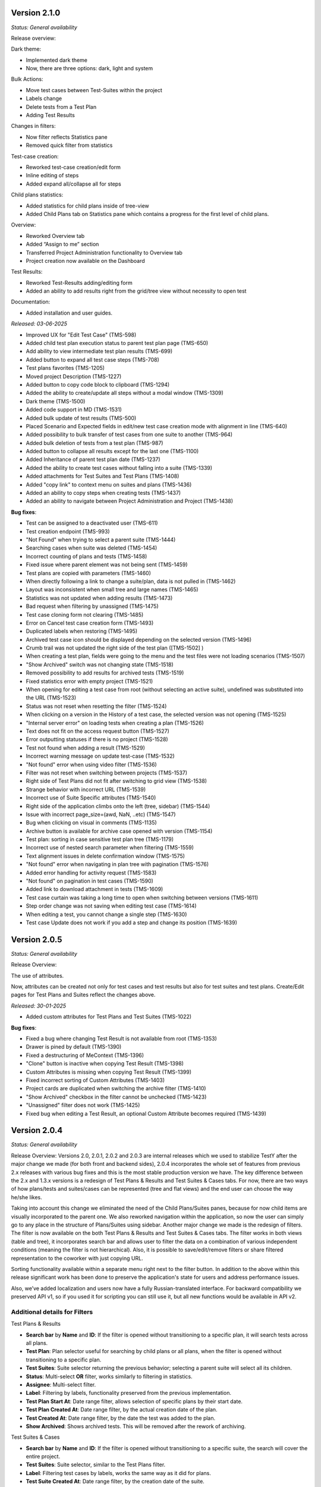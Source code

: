Version 2.1.0
--------------
*Status: General availability*

Release overview:

Dark theme:

* Implemented dark theme
* Now, there are three options: dark, light and system

Bulk Actions:

* Move test cases between Test-Suites within the project
* Labels change
* Delete tests from a Test Plan
* Adding Test Results

Changes in filters:

* Now filter reflects Statistics pane
* Removed quick filter from statistics

Test-case creation:

* Reworked test-case creation/edit form
* Inline editing of steps
* Added expand all/collapse all for steps

Child plans statistics:

* Added statistics for child plans inside of tree-view
* Added Child Plans tab on Statistics pane which contains a progress for the first level of child plans.

Overview:

* Reworked Overview tab
* Added “Assign to me” section
* Transferred Project Administration functionality to Overview tab
* Project creation now available on the Dashboard

Test Results:

* Reworked Test-Results adding/editing form
* Added an ability to add results right from the grid/tree view without necessity to open test

Documentation:

* Added installation and user guides.

*Released: 03-06-2025*

- Improved UX for "Edit Test Case" (TMS-598)
- Added child test plan execution status to parent test plan page (TMS-650)
- Add ability to view intermediate test plan results (TMS-699)
- Added button to expand all test case steps (TMS-708)
- Test plans favorites (TMS-1205)
- Moved project Description (TMS-1227)
- Added button to copy code block to clipboard (TMS-1294)
- Added the ability to create/update all steps without a modal window (TMS-1309)
- Dark theme (TMS-1500)
- Added code support in MD (TMS-1531)
- Added bulk update of test results (TMS-500)
- Placed Scenario and Expected fields in edit/new test case creation mode with alignment in line (TMS-640)
- Added possibility to bulk transfer of test cases from one suite to another (TMS-964)
- Added bulk deletion of tests from a test plan (TMS-987)
- Added button to collapse all results except for the last one (TMS-1100)
- Added Inheritance of parent test plan date (TMS-1237)
- Added the ability to create test cases without falling into a suite (TMS-1339)
- Added attachments for Test Suites and Test Plans (TMS-1408)
- Added "copy link" to context menu on suites and plans (TMS-1436)
- Added an ability to copy steps when creating tests (TMS-1437)
- Added an ability to navigate between Project Administration and Project (TMS-1438)

**Bug fixes**:

- Test can be assigned to a deactivated user (TMS-611)
- Test creation endpoint (TMS-993)
- "Not Found" when trying to select a parent suite (TMS-1444)
- Searching cases when suite was deleted (TMS-1454)
- Incorrect counting of plans and tests (TMS-1458)
- Fixed issue where parent element was not being sent (TMS-1459)
- Test plans are copied with parameters (TMS-1460)
- When directly following a link to change a suite/plan, data is not pulled in (TMS-1462)
- Layout was inconsistent when small tree and large names (TMS-1465)
- Statistics was not updated when adding results (TMS-1473)
- Bad request when filtering by unassigned (TMS-1475)
- Test case cloning form not clearing (TMS-1485)
- Error on Cancel test case creation form (TMS-1493)
- Duplicated labels when restoring (TMS-1495)
- Archived test case icon should be displayed depending on the selected version (TMS-1496)
- Crumb trail was not updated the right side of the test plan ([TMS-1502] )
- When creating a test plan, fields were going to the menu and the test files were not loading scenarios (TMS-1507)
- "Show Archived" switch was not changing state (TMS-1518)
- Removed possibility to add results for archived tests (TMS-1519)
- Fixed statistics error with empty project (TMS-1521)
- When opening for editing a test case from root (without selecting an active suite), undefined was substituted into the URL (TMS-1523)
- Status was not reset when resetting the filter (TMS-1524)
- When clicking on a version in the History of a test case, the selected version was not opening (TMS-1525)
- "Internal server error" on loading tests when creating a plan (TMS-1526)
- Text does not fit on the access request button (TMS-1527)
- Error outputting statuses if there is no project (TMS-1528)
- Test not found when adding a result (TMS-1529)
- Incorrect warning message on update test-case (TMS-1532)
- "Not found" error when using video filter (TMS-1536)
- Filter was not reset when switching between projects (TMS-1537)
- Right side of Test Plans did not fit after switching to grid view (TMS-1538)
- Strange behavior with incorrect URL (TMS-1539)
- Incorrect use of Suite Specific attributes (TMS-1540)
- Right side of the application climbs onto the left (tree, sidebar) (TMS-1544)
- Issue with incorrect page_size=(awd, NaN, ..etc) (TMS-1547)
- Bug when clicking on visual in comments (TMS-1135)
- Archive button is available for archive case opened with version (TMS-1154)
- Test plan: sorting in case sensitive test plan tree (TMS-1179)
- Incorrect use of nested search parameter when filtering (TMS-1559)
- Text alignment issues in delete confirmation window (TMS-1575)
- "Not found" error when navigating in plan tree with pagination (TMS-1576)
- Added error handling for activity request (TMS-1583)
- "Not found" on pagination in test cases (TMS-1590)
- Added link to download attachment in tests (TMS-1609)
- Test case curtain was taking a long time to open when switching between versions (TMS-1611)
- Step order change was not saving when editing test case (TMS-1614)
- When editing a test, you cannot change a single step (TMS-1630)
- Test case Update does not work if you add a step and change its position (TMS-1639)

Version 2.0.5
--------------
*Status: General availability*

Release Overview:

The use of attributes.

Now, attributes can be created not only for test cases and test results but also for test suites and test plans.
Create/Edit pages for Test Plans and Suites reflect the changes above.

*Released: 30-01-2025*

- Added custom attributes for Test Plans and Test Suites (TMS-1022)


**Bug fixes**:

- Fixed a bug where changing Test Result is not available from root (TMS-1353)
- Drawer is pined by default (TMS-1390)
- Fixed a destructuring of MeContext (TMS-1396)
- "Clone" button is inactive when copying Test Result (TMS-1398)
- Custom Attributes is missing when copying Test Result (TMS-1399)
- Fixed incorrect sorting of Custom Attributes (TMS-1403)
- Project cards are duplicated when switching the archive filter (TMS-1410)
- "Show Archived" checkbox in the filter cannot be unchecked (TMS-1423)
- "Unassigned" filter does not work (TMS-1425)
- Fixed bug when editing a Test Result, an optional Custom Attribute becomes required (TMS-1439)

Version 2.0.4
--------------
*Status: General availability*


Release Overview:
Versions 2.0, 2.0.1, 2.0.2 and 2.0.3 are internal releases which we used to stabilize TestY after the major change
we made (for both front and backend sides), 2.0.4 incorporates the whole set of features from previous 2.x releases with
various bug fixes and this is the most stable production version we have.
The key difference between the 2.x and 1.3.x versions is a redesign of Test Plans & Results and Test Suites & Cases tabs.
For now, there are two ways of how plans/tests and suites/cases can be represented (tree and flat views) and the end user can choose the way he/she likes.

Taking into account this change we eliminated the need of the Child Plans/Suites panes, because for now child items are visually incorporated to the parent one.
We also reworked navigation within the application, so now the user can simply go to any place in the structure of Plans/Suites using sidebar.
Another major change we made is the redesign of filters. The filter is now available on the both Test Plans & Results and Test Suites & Cases tabs.
The filter works in both views (table and tree), it incorporates search bar and allows user to filter the data on a combination of various independent conditions (meaning the filter is not hierarchical).
Also, it is possible to save/edit/remove filters or share filtered representation to the coworker with just copying URL.

Sorting functionality available within a separate menu right next to the filter button.
In addition to the above within this release significant work has been done to preserve the application's state for users and address performance issues.

Also, we’ve added localization and users now have a fully Russian-translated interface.
For backward compatibility we preserved API v1, so if you used it for scripting you can still use it, but all new functions would be available in API v2.

Additional details for Filters
==============================

Test Plans & Results

- **Search bar** by **Name** and **ID**: If the filter is opened without transitioning to a specific plan, it will search tests across all plans.
- **Test Plan**: Plan selector useful for searching by child plans or all plans, when the filter is opened without transitioning to a specific plan.
- **Test Suites**: Suite selector returning the previous behavior; selecting a parent suite will select all its children.
- **Status**: Multi-select **OR** filter, works similarly to filtering in statistics.
- **Assignee**: Multi-select filter.
- **Label**: Filtering by labels, functionality preserved from the previous implementation.
- **Test Plan Start At**: Date range filter, allows selection of specific plans by their start date.
- **Test Plan Created At**: Date range filter, by the actual creation date of the plan.
- **Test Created At**: Date range filter, by the date the test was added to the plan.
- **Show Archived**: Shows archived tests. This will be removed after the rework of archiving.

Test Suites & Cases

- **Search bar** by **Name** and **ID**: If the filter is opened without transitioning to a specific suite, the search will cover the entire project.
- **Test Suites**: Suite selector, similar to the Test Plans filter.
- **Label**: Filtering test cases by labels, works the same way as it did for plans.
- **Test Suite Created At**: Date range filter, by the creation date of the suite.
- **Test Case Created At**: Date range filter, by the creation date of the case.
- **Show Archived**: Shows archived test cases and suites. This will be removed after the rework of archiving.

Important notes

- **Show full tree** toggle: When selecting a plan or suite selector, this toggle displays all suites/plans, regardless of where the filter is opened (e.g., if the filter is opened within a specific suite/plan, the selector will show all suites/plans of the project).
- Filters can be saved, edited, and deleted. You can create an unlimited number of filters.
- Saved filters are available within the project.
- On the **Test Plans** tab, all filter segments except for the label filter **do not affect statistics** in the current implementation

*Released: 28-12-2024*

- Implement visual separation between Test Case and results (TMS-190)
- Move child plans under the parent plan (TMS-215)
- Add grouping of tests by suites on the Test Plan page (TMS-297)
- Display tests in the parent Test Plan (TMS-449)
- Manage the test list in a Test Plan with nested Test Plans (TMS-513)
- Merge child suites and tests in the parent suite (Test Suites & Cases view) (TMS-590)
- Remove excessive empty space around "Test Cases" (TMS-594)
- Add date/time and pre-filled attributes to test results (TMS-679)
- Add a "Back" button to allow navigation to the higher level (TMS-704)
- Implement a table view for the dashboard in addition to the current one (TMS-805)
- Redesign statistics (TMS-819)
- Slow request on api/v1/projects/ (TMS-1049)
- Missing archive icon for tests in "Activity" (TMS-1177)
- Add "archived/non-archived" status to activity (TMS-1182)
- Add label-based filtering during Test Plan creation (TMS-1129)
- Add "Start date" and "Created At" columns to the Tests table (TMS-1130)
- Pagination does not persist between pages (TMS-1148)
- Enable filtering by Test Suites in the Test Cases table (TMS-1195)
- Add tooltips to buttons (TMS-1185)
- Search does not work on the Test Suites & Cases tab (TMS-119)
- Search by Test ID does not work (TMS-243)
- Enable label-based filtering at any level (TMS-435)
- Please improve label management (TMS-506)
- Add label search functionality in Test Suites & Cases (TMS-730)
- Search for test cases on the Test Suites & Cases page (TMS-1089)
- Filter test cases by labels (TMS-1232)
- Improved database performance for histogram endpoint (TMS-1382)
- Locked test plan custom attributes (TMS-1377)



**Bug fixes**:

- URL conditions reset when opening a test from Test Plans (TMS-1083)
- Attribute deletion is not blocked (TMS-1115)
- Multiple attributes per test result (TMS-1117)
- Number of comments on test results is always 0 (TMS-1119)
- Sorting by suite/assignee in the test list is very slow (TMS-1120)
- Incorrect case count when creating Test Plan with label filtering (TMS-1121)
- Archived test cases not marked in the list (TMS-1122)
- Lost Russian translation in "Copy Test Plan" (TMS-1123)
- Trim text in labels (TMS-1124)
- Deleting a test case leads to a 404 error (TMS-1125)
- "Load more" button does not disappear after clicking in the test list (TMS-1127)
- Rename "Parameters" to "Parent plan" in Edit Test Plan (TMS-1128)
- Error opening test case (TMS-1131)
- Unable to edit a result with a deleted status (TMS-1132)
- Unable to update test case (TMS-1133)
- No translations for the "Action" column in the Activity page (TMS-1137)
- Label block disappears (TMS-1138)
- Non-project user can be assigned to a test (TMS-1139)
- Test Plan attribute is missing during creation/editing (TMS-1140)
- Dollar sign appears on a button (TMS-1141)
- Test cases with steps are missing in the Test Plan list (TMS-1142)
- Deleting a custom status removes test results (TMS-1143)
- Editing an archived Test Plan causes a 403 error (TMS-1144)
- "Archive" button is available for archived Test Plans (TMS-1145)
- Infinite spinner when filtering cases by any label (TMS-1146)
- Align archive icon for cases in Test Plan creation window (TMS-1147)
- Copying an archived test case (TMS-1149)
- Copying an archived plan into a regular plan (TMS-1150)
- Tests fail during migration (TMS-1152)
- [Dashboard][Table view] Private projects show "Request Access" icon instead of navigation (TMS-1155)
- Unable to update custom attributes in project settings (TMS-1156)
- Restoring archived project causes a 403 error (TMS-1158)
- Project settings issue (TMS-1159)
- Test result status not updated (TMS-1160)
- Copying parameterized Test Plans results in parameter loss (TMS-1165)
- Moving tests returns a 500 error (TMS-1167)
- Editing archived results: statuses fail to load (TMS-1176)
- Date Picker: missing Russian translation (TMS-1178)
- Test Plan: tree sorting is case-sensitive (TMS-1179)
- Test Plan section cannot be expanded after being collapsed (TMS-1180)
- Browser resizing overlaps charts (TMS-1181)
- Deleting a test case causes a 404 error (TMS-1184)
- Missing notification button near profile in the header (TMS-1187)
- Archived projects are not marked (TMS-1188)
- Archiving a project still allows Test Plan archiving (TMS-1192)
- Missing parent check when copying Test Plans (TMS-1197)
- Results remain visible on UI after copying Test Plans (TMS-1198)
- Breadcrumbs missing while navigating Test Plan tree (TMS-1199)
- Sidebar tree does not expand automatically (TMS-1201)
- Notifications incorrectly state that a suite is copied instead of a Test Plan (TMS-1202)
- Search does not work on the Test Suites & Cases tab (TMS-119)
- Search by Test ID does not work (TMS-243)
- Enable label-based filtering at any level (TMS-435)
- Please improve label management (TMS-506)
- Add label search functionality in Test Suites & Cases (TMS-730)
- Search for test cases on the Test Suites & Cases page (TMS-1089)
- Filter test cases by labels (TMS-1232)
- Fixed NaN in navigation for test plan from root (TMS-1367)
- Undefined appears in url when navigating to test suites from root (TMS-1366)
- URL parameters are being reset when page is up (TMS-1364)
- Deprecated parent test suite in modal window after navigating tree (TMS-1360)
- Deprecated parent test plan in modal window after navigating tree (TMS-1361)
- Error when creating nested suite in modal window of creation (TMS-1356)
- Duplicated assignee filter (TMS-1370)
- Submit dialog appears if data was not changed in edit (TMS-1116)
- Show archived filter being reset (TMS-1276)
- Archive button is available for archived test case in version display (TMS-1154)
- Show archived checkbox missing in tests table (TMS-1285)


Version 1.3.4
--------------
*Status: General availability*

*Released: 07-10-2024*

- Bumped versions of dependencies (TMS-1102)
- Added functionality to delete results based on specific attributes (TMS-1091)
- Added ability to search by key in plan attributes (TMS-1065)
- Updated Swagger documentation (TMS-970)
- Added default status configuration to project settings (TMS-1070)
- Added ordering and naming functionality to content types (TMS-1086)
- Improved handling of broken images (TMS-616)
- Introduced basic authentication(TMS-1075)
- Added filtering by date range in histograms (TMS-1062)


**Bug fixes**:

- Fixed errors related to filtering by unavailable fields (TMS-1085)
- Returned default ordering to test plans (TMS-1088)
- Fixed sorting issues when the string attribute is a number (TMS-1093)
- Fixed issues with doubled test executions (TMS-1077)


Version 1.3.3
--------------
*Status: General availability*

*Released: 11-09-2024*

- Implemented the ability to create custom statuses at the project level (TMS-545, TMS-678, TMS-733)
- Added a backend for working with custom attributes at the Test Plan level (TMS-1034, TMS-1035)
- Reworked Bulk Assignment test system
- Reworked Attachment image system
- Implemented a mechanism for notifying users about events in the system, with the ability to customize notifications (TMS-955)
- Implemented ability to transfer tests from one Test Plan to another within a project while preserving the results (TMS-907)
- Reworked mechanism for working with loading large amounts of data, fixed issues that caused tables lock
- Reworked compose file and dockerfile for backend for faster deploy
- Updated environment variables

**Bug fixes**:

- [QA]: sorting by name in plans (TMS-956)
- 404 on 2nd page with label filter (TMS-958)
- Table filter resets when creating Test-Case (TMS-959)
- Invalid object passed in permissions (TMS-960)
- White screen when entering the main page (TMS-961)
- Does not find test plan when selecting test transfer (TMS-962)
- Error 404 after filtering Test-Suite on page > 1 (TMS-967)
- Filtering by labels in donut stopped working (TMS-977)
- Restoring labels does not work when restoring (TMS-981)
- Cannot transfer child test suite within one project from one parent suite to another (TMS-984)
- Unexpected Application Error s.map is not a function (TMS-990)
- 404 when deleting an archived test case (TMS-995)
- Bulk assigning large chunk of tests is slow (TMS-999)
- Out of postgres memory (TMS-1002)
- Unable to add test cases to an existing test plan (TMS-1003)
- When reassigning test cases for a specific component, all test cases from the test plan are reassigned (TMS-1004)
- When copying a test suite that contains tests with steps, the steps are not copied (TMS-1009)
- Problems with cache validation in custom attributes (TMS-1026)
- Files do not work between different containers (TMS-1027)
- Test suite is not reset when searching pagination (TMS-1028)
- Bug in migrations when adding a new field (TMS-1031)
- 504 When filtering by labels (TMS-1037)
- 403 for new status creation in Private project (TMS-1046)


Version 1.3.2
--------------
*Status: General availability*

*Released: 12-08-2024*

- In the first approximation, mass operations with tests have been implemented, namely: transfer of tests, assessment (TMS-700, TMS-907)
- The functionality of custom attributes has been improved. Custom attributes can be applied to specific result statuses within a project (TMS-857)
- Implemented adding user settings to URL (TMS-858)
- Added the ability to change passwords for external users (TMS-886)
- Implemented a mechanism for notifying users about events in the system, with the ability to customize notifications (TMS-955)
- Implemented the ability to transfer tests from one Test Plan to another within a project while preserving the results (TMS-907)
- Added the ability to clone a test result (TMS-885)
- Optimized Test-Suites search when creating/editing a Test Plan (TMS-851)
- Transition to Python 3.11 and Django 4.2.13

**Bug fixes**:

- When switching to a child plan, the list of labels and the condition should be reset (TMS-831)
- Ordering does not work in the Test-Suites table (TMS-846)
- [Test Plan] Clicking on Test name redirects to Test-Suites (TMS-847)
- Navigation doesn't work on various conditions (TMS-848)
- "Not the latest version" warning appears on any close of the test-case (TMS-849)
- Cannot access the frontend raised in Docker (TMS-853)
- Error processing the GET parameter parent_id in TestPlanViewSet (treeview) (TMS-854)
- Incorrect pagination when filtering by name (TMS-855)
- When setting the SKIPPED and RETEST status, it requires filling in the fields (TMS-856)
- Soft deleting parameter not allowing to create another one. (TMS-882)
- Incorrect error output for mandatory attributes in test result (TMS-884)
- Backend responds with incorrect set of Steps (TMS-894)
- Pagination inside the test plan doesn't work 
- Number of DB connections exceeded (TMS-942)
- RecursionError when copying a test plan to itself or a test plan to a child test plan (TMS-946)
- Not all suites are displayed in the Suite field search when editing TC (TMS-954)


Version 1.3.1
--------------
*Status: General availability*

*Released: 05-06-2024*

- Added custom attributes and their project based configuration (TMS-666)

  - Valid targets for custom attributes are: Test-Case, Test-Result, Test-Suite

- Test-Case creation is now in separate window (TMS-670)
- Test result edit time is now configurable per project (TMS-742):

  - Test-Result is editable in time gap
  - Test-Result is forever editable
  - Test-Result is not editable

- Added role based access per project (TMS-712)
- Added Test-Plan copying

  - Plan can only be copied to project of its source
  - Test assignee can be copied or dropped

- Test-Suite copying destination suite select is more readable now (TMS-728)
- Test-Copying copying destination suite select is more readable now (TMS-748)
- Contact email added (TMS-766)
- Added filtering tests by labels in Test-Plan creation window (TMS-706)
- Test-Suite filter in Test-Plan table view improved (TMS-731)
- The behavior of the filter by labels on the Test-Plans tab has been changed.
- Now the filter is applied to the table view of tests (TMS-788).

**Bug fixes**:

- Incorrect sorting by result attribute is incorrect (TMS-719) 
- Cannot create a label if there was already a label with the same name (TMS-734)
- Cannot update comment in Test result if test or project changed (TMS-736)
- Incorrect suite path in tests (TMS-741)
- Problem with displaying data with markdown in the Expected field (TMS-759)
- (Activity) Incorrect time for result in Activity table (TMS-762)
- It's possible to edit archived test-result (TMS-763)
- It's possible to add new result to archived test (TMS-764)
- Via API you can create a test result with the status UNTESTED (TMS-772)
- Filtering is not working for suites if there are sub suites in the project (TMS-731)
- Delete preview for testcases/testsuites pickling error (TMS-771)
- Redirecting to 404 after using of search with pagination on TestSuites/Cases (TMS-773)
- Archived test cases are imported to test plan (TMS-774)
- HTTP 404 during search and navigation in Test Suites & Cases (TMS-776)
- When updating the result with steps, an error occurred (TMS-777)
- Unable to load allure report (TMS-778)
- 504 Gateway Time-out when creating testplans in bulk (TMS-782)
- Error when using parent query parameter with search on tree structures (TMS-783)
- Labels on TestPlan view are broken (TMS-785)
- Incorrect behavior of "not the latest version" warning on cancel of Test-Case edit (TMS-786)
- 400 on Test-Plans when filtering by Test-Suites (TMS-796)
- Extra confirmation to close the test (TMS-798) 
- After editing a test, the test version is not displayed correctly (TMS-800)
- External User must not see statistics for projects on the Dashboard (TMS-804)
- no way to enter test results (TMS-815)
- bash lines formatting for already written tests (TMS-816)
- Formatting as code (```) in markddown fields broke in already written tests (TMS-820)
- When saving the result, it requires filling in an NOT mandatory attribute (TMS-826)
- When refreshing the test case editing page, it redirects to information about it (TMS-827)
- It's possible to delete required custom attribute on case/result edit screen (TMS-828)
- Error when Restore version test case (TMS-830)
- When creating a case, we have a disable button (TMS-833) 
- Performance issues with cases search when labels are applied (TMS-834) 
- Page layout breaks after test-case editing (TMS-836) 
- 404 when loading pagination (TMS-839) 

Version 1.2.15
--------------
*Status: General availability*

*Released: 11-04-2024*

- Added estimates to tests (TMS-745)
- Fixed duplicate test case history record that caused 500

Version 1.2.14
--------------
*Status: General availability*

*Released: 15-03-2024*

- Generalized import policy to start all imports from *testy*
- Changed plugin system to use pluggy to simplify plugin development
- Made testy installable for more convenient plugin development
- Remade all existing plugins to work with new plugin system
- Added production configuration based on Nginx

Version 1.2.13
--------------
*Status: General Availability*

*Released: 22-11-2023*

- Added `estimate` column for the suite table (TMS-558)
- Added the system statistics (TMS-420, TMS-591)
- Project server pagination (TMS-364)
- Added filter by assignee field for test list (TMS-423)
- Suites table optimization
- Add the ability to add attachments only for comment

Version 1.2.12
--------------
*Status: Internal*

*Released: 20-11-2023*

- Added the ability to update a test case without version (TMS-570)
- Added restore of test case from any version (TMS-585)
- Added link to comment for test result (TMS-563)
- Child test plan creation disabled for archived plan (TMS-578)
- Added direct link to the test result (TMS-510)
- Added `remember me` flag for authorization (TMS-351)
- Frontend build optimization
- Test case search optimization
- Added markdown support for test plan description

Version 1.2.11
--------------
*Status: Internal*

*Released: 03-11-2023*

- Added test case archiving (TMS-498)
- Storing `estimate` option for test plan (TMS-560)
- Added labels for test plan histogram (TMS-548)
- Drawer optimization

Version 1.2.10
--------------
*Status: Internal*

*Released: 25-10-2023*

- Added sorting by name for test case table (TMS-507)
- Added clickable links for markdown (TMS-529)
- Added negative lables for test plan (TMS-526)
- Added comments, tests and history for test case

Version 1.2.9
-------------
*Status: Internal*

*Released: 17-10-2023*

- Added test plan statistics by `estimate` field (TMS-524)
- User list server pagination (TMS-357)
- Added avatar column

Version 1.2.8
-------------
*Status: General Availability*

*Released: 11-10-2023*

- Added project icon (TMS-501)
- Added test case copying (TMS-522)
- Store date for every histogram (TMS-528)
- Added test suite copying (TMS-496)
- Test case search optimization
- Fixed history error for TestRail migration

Version 1.2.7
-------------
*Status: Internal*

*Released: 22-09-2023*

- Server pagination and test suite search (TMS-484)
- Added comments for test case and test result (TMS-482)
- Added user activity statistics

Version 1.2.6
-------------
*Status: Internal*

*Released: 19-09-2023*

- Added histogram for test plan (TMS-476)
- Added `Assing to me` button (TMS-489)
- System messages (TMS-492)
- Added `Under construction` page (TMS-493)
- Added test plan copying via CLI (TMS-485)
- Plugins removed from core
- Added user avatars for test and result

Version 1.2.5
-------------
*Status: Internal*

*Released: 07-09-2023*

- Server sorting for test cases (TMS-429)
- Test plan server pagination (TMS-394)
- Added drawer (TMS-179)
- Fixed list for markdown (TMS-430)
- Fixed slow authentication (TMS-463)
- Removed `Untested` status from test case steps

Version 1.2.4
-------------
*Status: Internal*

*Released: 03-08-2023*

- Added avatar for user profile (TMS-355)
- Removed `Untested` status for test case (TMS-427)

Version 1.2.3
-------------
*Status: Internal*

*Released: 28-07-2023*

- Added execution percent of root test plans (TMS-344)


Version 1.2.2
-------------
*Status: Internal*

*Released: 20-07-2023*

- Added safe models removing and test plan archiving (TMS-233)
- Added link to object for popup message (TMS-396)
- Added `assigned to` field for test (TMS-365)

Version 0.1.0 - 1.1.0
---------------------
*Internal releases under active development, 2022-2023*
